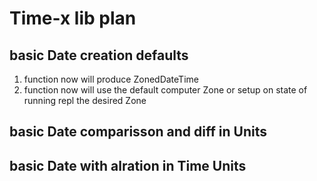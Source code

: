 * Time-x lib plan

** basic Date creation defaults
1. function now will produce ZonedDateTime
2. function now will use the default computer Zone or setup on state of running repl the desired Zone


** basic Date comparisson and diff in Units

** basic Date with alration in Time Units
